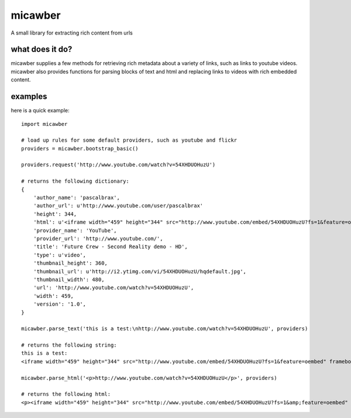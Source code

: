 micawber
========

.. image:: http://media.charlesleifer.com/blog/photos/micawber.jpg

A small library for extracting rich content from urls


what does it do?
----------------

micawber supplies a few methods for retrieving rich metadata about a variety of
links, such as links to youtube videos.  micawber also provides functions for
parsing blocks of text and html and replacing links to videos with rich embedded
content.

examples
--------

here is a quick example::

    import micawber
    
    # load up rules for some default providers, such as youtube and flickr
    providers = micawber.bootstrap_basic()
    
    providers.request('http://www.youtube.com/watch?v=54XHDUOHuzU')
    
    # returns the following dictionary:
    {
        'author_name': 'pascalbrax', 
        'author_url': u'http://www.youtube.com/user/pascalbrax'
        'height': 344, 
        'html': u'<iframe width="459" height="344" src="http://www.youtube.com/embed/54XHDUOHuzU?fs=1&feature=oembed" frameborder="0" allowfullscreen></iframe>', 
        'provider_name': 'YouTube', 
        'provider_url': 'http://www.youtube.com/', 
        'title': 'Future Crew - Second Reality demo - HD',
        'type': u'video',
        'thumbnail_height': 360, 
        'thumbnail_url': u'http://i2.ytimg.com/vi/54XHDUOHuzU/hqdefault.jpg', 
        'thumbnail_width': 480,   
        'url': 'http://www.youtube.com/watch?v=54XHDUOHuzU', 
        'width': 459, 
        'version': '1.0', 
    }
    
    micawber.parse_text('this is a test:\nhttp://www.youtube.com/watch?v=54XHDUOHuzU', providers)
    
    # returns the following string:
    this is a test:
    <iframe width="459" height="344" src="http://www.youtube.com/embed/54XHDUOHuzU?fs=1&feature=oembed" frameborder="0" allowfullscreen></iframe>
   
    micawber.parse_html('<p>http://www.youtube.com/watch?v=54XHDUOHuzU</p>', providers)
    
    # returns the following html:
    <p><iframe width="459" height="344" src="http://www.youtube.com/embed/54XHDUOHuzU?fs=1&amp;feature=oembed" frameborder="0" allowfullscreen="allowfullscreen"></iframe></p>
